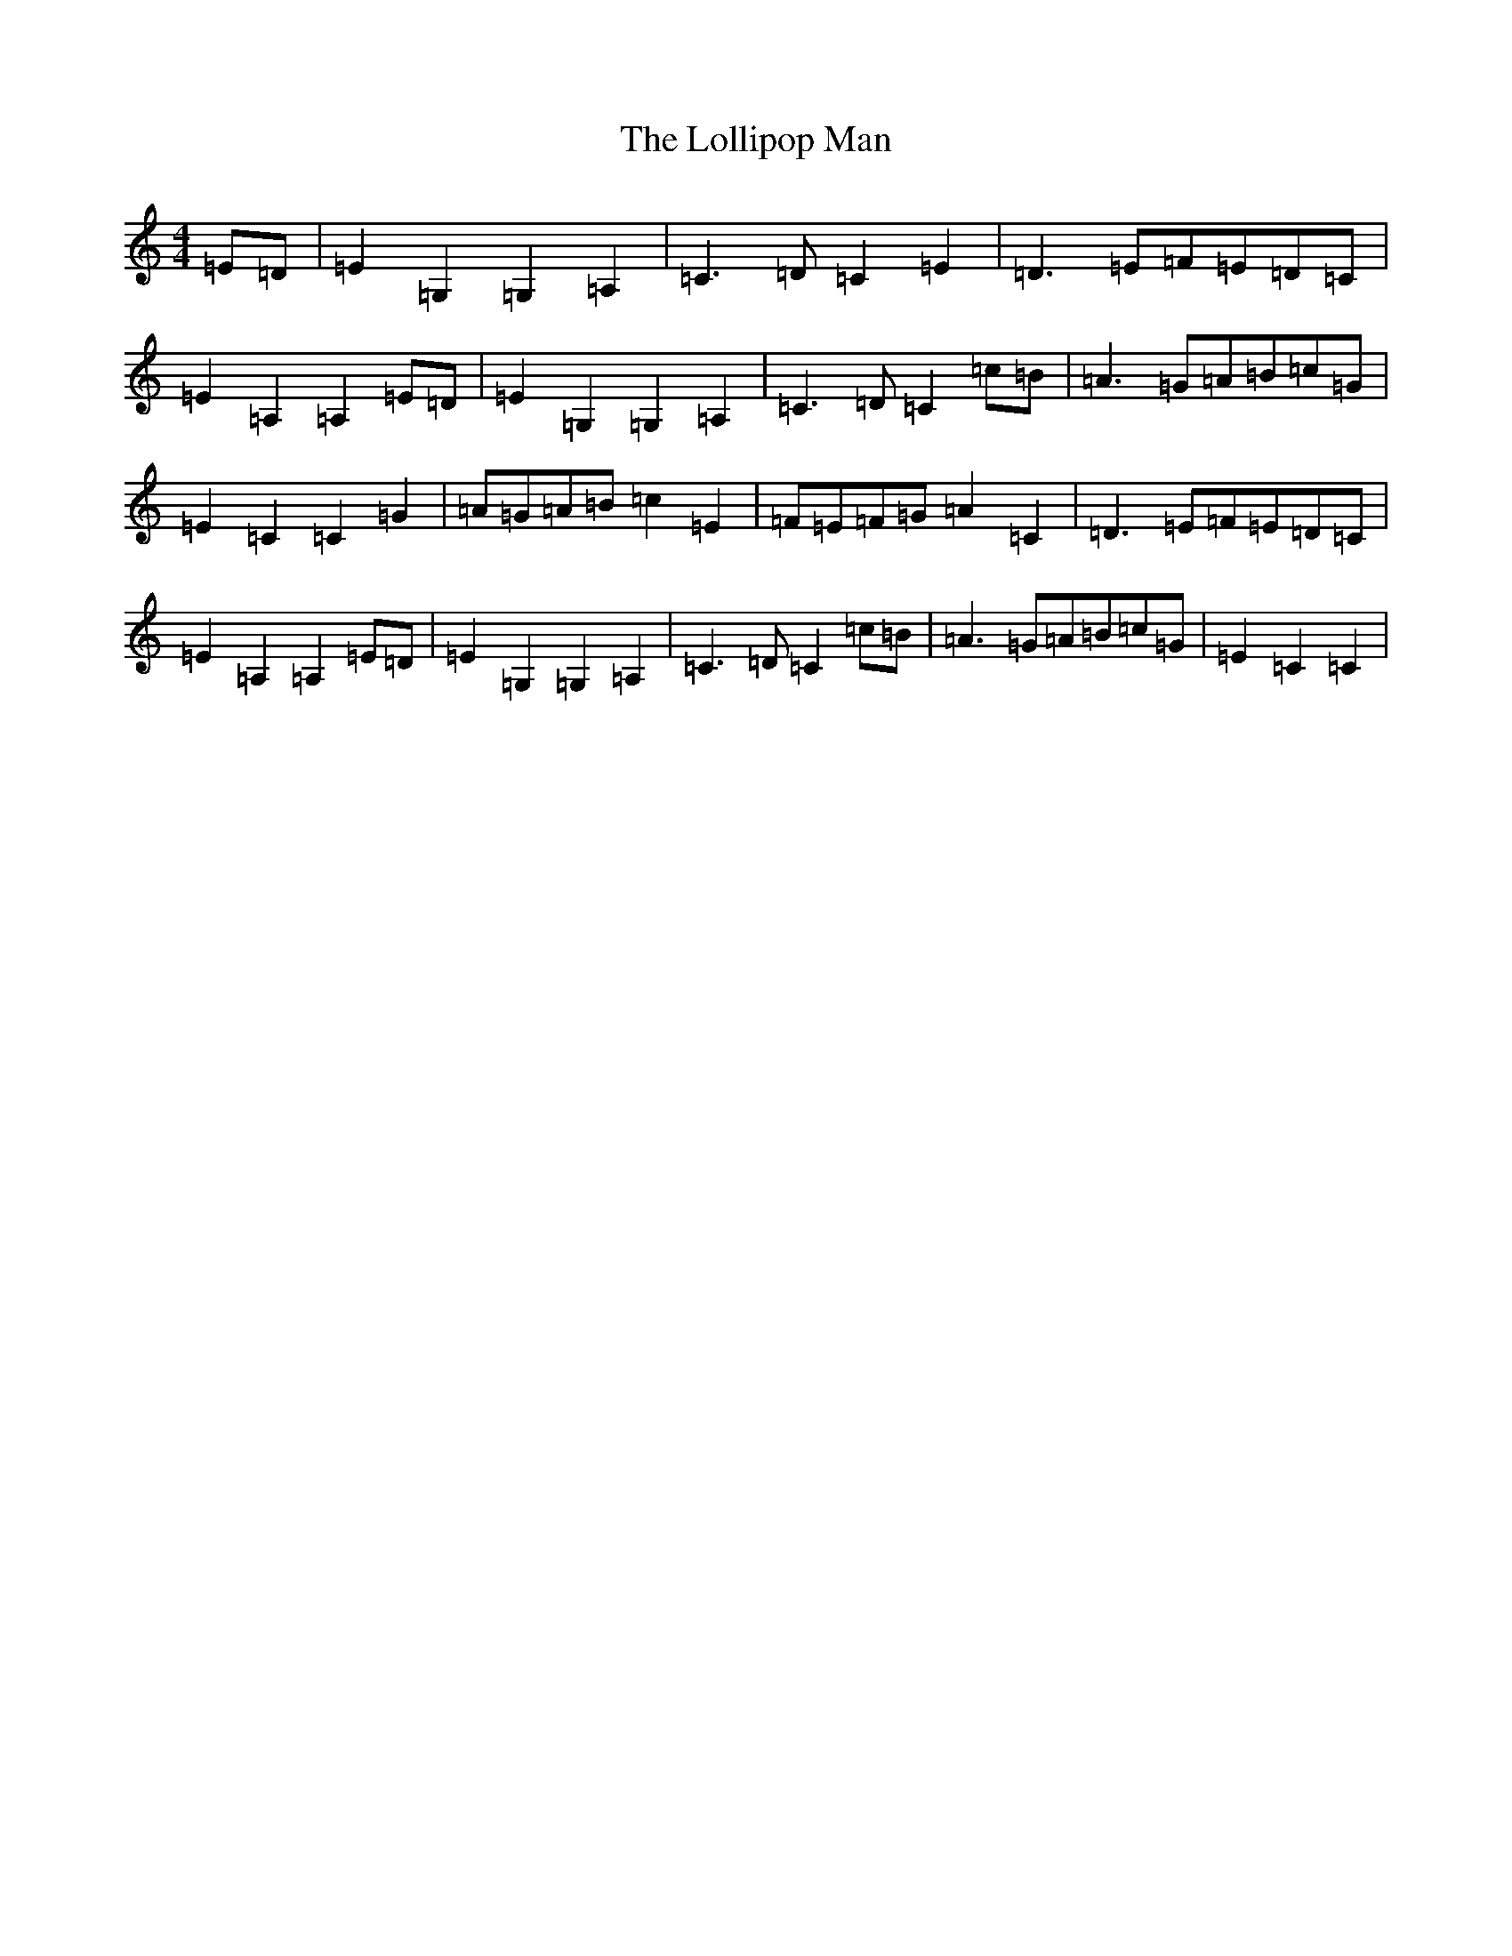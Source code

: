 X: 12253
T: Lollipop Man, The
S: https://thesession.org/tunes/7451#setting25190
R: march
M:4/4
L:1/8
K: C Major
=E=D|=E2=G,2=G,2=A,2|=C3=D=C2=E2|=D3=E=F=E=D=C|=E2=A,2=A,2=E=D|=E2=G,2=G,2=A,2|=C3=D=C2=c=B|=A3=G=A=B=c=G|=E2=C2=C2=G2|=A=G=A=B=c2=E2|=F=E=F=G=A2=C2|=D3=E=F=E=D=C|=E2=A,2=A,2=E=D|=E2=G,2=G,2=A,2|=C3=D=C2=c=B|=A3=G=A=B=c=G|=E2=C2=C2|